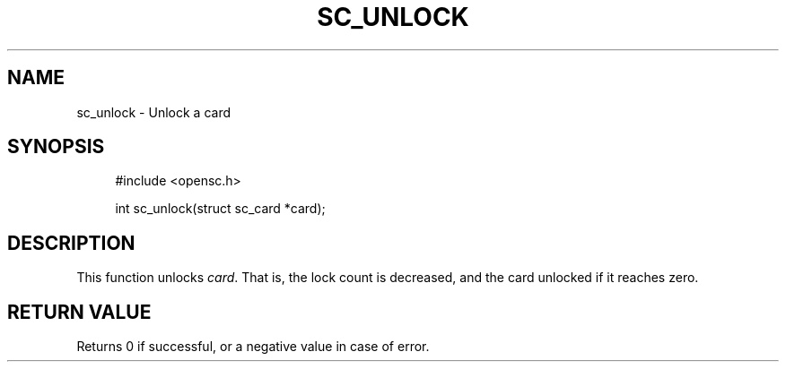 '\" t
.\"     Title: sc_unlock
.\"    Author: [FIXME: author] [see http://docbook.sf.net/el/author]
.\" Generator: DocBook XSL Stylesheets v1.75.1 <http://docbook.sf.net/>
.\"      Date: 02/16/2010
.\"    Manual: OpenSC API reference
.\"    Source: opensc
.\"  Language: English
.\"
.TH "SC_UNLOCK" "3" "02/16/2010" "opensc" "OpenSC API reference"
.\" -----------------------------------------------------------------
.\" * set default formatting
.\" -----------------------------------------------------------------
.\" disable hyphenation
.nh
.\" disable justification (adjust text to left margin only)
.ad l
.\" -----------------------------------------------------------------
.\" * MAIN CONTENT STARTS HERE *
.\" -----------------------------------------------------------------
.SH "NAME"
sc_unlock \- Unlock a card
.SH "SYNOPSIS"
.PP

.sp
.if n \{\
.RS 4
.\}
.nf
#include <opensc\&.h>

int sc_unlock(struct sc_card *card);
		
.fi
.if n \{\
.RE
.\}
.sp
.SH "DESCRIPTION"
.PP
This function unlocks
\fIcard\fR\&. That is, the lock count is decreased, and the card unlocked if it reaches zero\&.
.SH "RETURN VALUE"
.PP
Returns 0 if successful, or a negative value in case of error\&.
